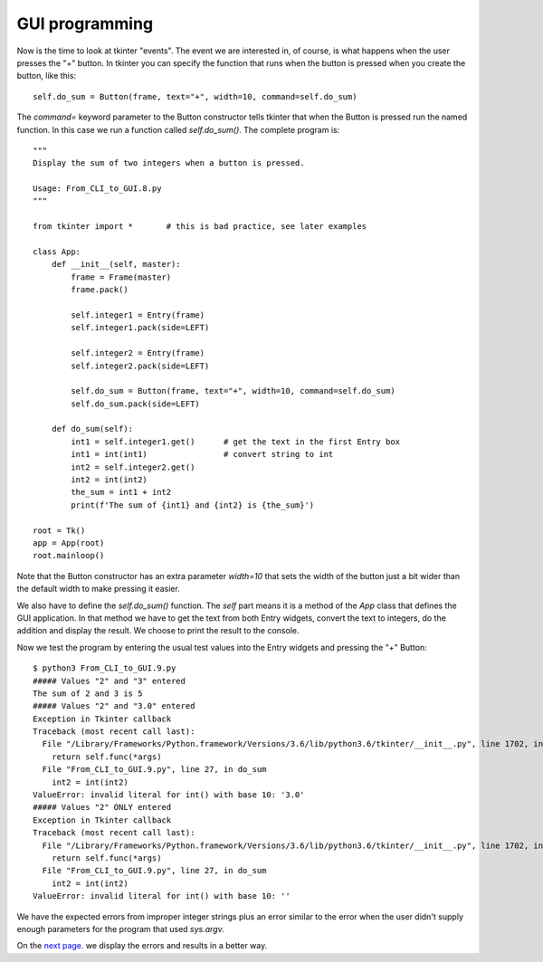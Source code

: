 GUI programming
---------------

Now is the time to look at tkinter "events".  The event we are interested in,
of course, is what happens when the user presses the "+" button.  In tkinter
you can specify the function that runs when the button is pressed when you
create the button, like this::

    self.do_sum = Button(frame, text="+", width=10, command=self.do_sum)

The `command=` keyword parameter to the Button constructor tells tkinter that
when the Button is pressed run the named function.  In this case we run a
function called `self.do_sum()`.  The complete program is::

    """
    Display the sum of two integers when a button is pressed.
    
    Usage: From_CLI_to_GUI.8.py
    """

    from tkinter import *       # this is bad practice, see later examples

    class App:
        def __init__(self, master):
            frame = Frame(master)
            frame.pack()

            self.integer1 = Entry(frame)
            self.integer1.pack(side=LEFT)

            self.integer2 = Entry(frame)
            self.integer2.pack(side=LEFT)

            self.do_sum = Button(frame, text="+", width=10, command=self.do_sum)
            self.do_sum.pack(side=LEFT)

        def do_sum(self):
            int1 = self.integer1.get()      # get the text in the first Entry box
            int1 = int(int1)                # convert string to int
            int2 = self.integer2.get()
            int2 = int(int2)
            the_sum = int1 + int2
            print(f'The sum of {int1} and {int2} is {the_sum}')

    root = Tk()
    app = App(root)
    root.mainloop()

Note that the Button constructor has an extra parameter `width=10` that sets the
width of the button just a bit wider than the default width to make pressing it
easier.

We also have to define the `self.do_sum()` function.  The `self` part means it
is a method of the `App` class that defines the GUI application.  In that method
we have to get the text from both Entry widgets, convert the text to integers,
do the addition and display the result.  We choose to print the result to the
console.

Now we test the program by entering the usual test values into the Entry widgets
and pressing the "+" Button::

    $ python3 From_CLI_to_GUI.9.py
    ##### Values "2" and "3" entered
    The sum of 2 and 3 is 5
    ##### Values "2" and "3.0" entered
    Exception in Tkinter callback
    Traceback (most recent call last):
      File "/Library/Frameworks/Python.framework/Versions/3.6/lib/python3.6/tkinter/__init__.py", line 1702, in __call__
        return self.func(*args)
      File "From_CLI_to_GUI.9.py", line 27, in do_sum
        int2 = int(int2)
    ValueError: invalid literal for int() with base 10: '3.0'
    ##### Values "2" ONLY entered
    Exception in Tkinter callback
    Traceback (most recent call last):
      File "/Library/Frameworks/Python.framework/Versions/3.6/lib/python3.6/tkinter/__init__.py", line 1702, in __call__
        return self.func(*args)
      File "From_CLI_to_GUI.9.py", line 27, in do_sum
        int2 = int(int2)
    ValueError: invalid literal for int() with base 10: ''

We have the expected errors from improper integer strings plus an error similar
to the error when the user didn't supply enough parameters for the program that
used `sys.argv`.

On the
`next page <https://github.com/rzzzwilson/PythonEtudes/wiki/From_CLI_to_GUI.10>`_.
we display the errors and results in a better way.
